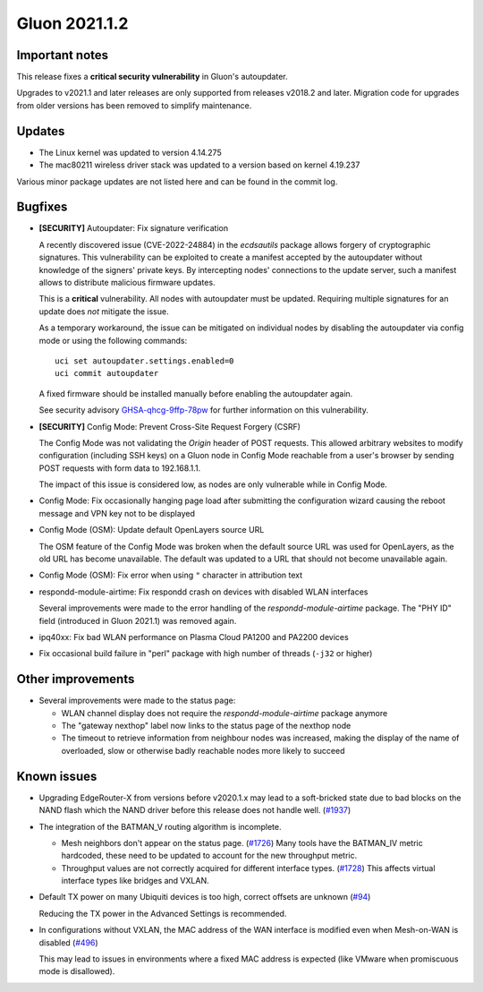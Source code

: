 Gluon 2021.1.2
==============

Important notes
---------------

This release fixes a **critical security vulnerability** in Gluon's
autoupdater.

Upgrades to v2021.1 and later releases are only supported from releases v2018.2
and later. Migration code for upgrades from older versions has been removed to
simplify maintenance.


Updates
-------

- The Linux kernel was updated to version 4.14.275
- The mac80211 wireless driver stack was updated to a version based on kernel
  4.19.237

Various minor package updates are not listed here and can be found in the commit
log.


Bugfixes
--------

* **[SECURITY]** Autoupdater: Fix signature verification

  A recently discovered issue (CVE-2022-24884) in the *ecdsautils* package
  allows forgery of cryptographic signatures. This vulnerability can be
  exploited to create a manifest accepted by the autoupdater without knowledge
  of the signers' private keys. By intercepting nodes' connections to the update
  server, such a manifest allows to distribute malicious firmware updates.

  This is a **critical** vulnerability. All nodes with autoupdater must be
  updated. Requiring multiple signatures for an update does *not* mitigate the
  issue.

  As a temporary workaround, the issue can be mitigated on individual nodes by
  disabling the autoupdater via config mode or using the following commands::

    uci set autoupdater.settings.enabled=0
    uci commit autoupdater

  A fixed firmware should be installed manually before enabling the autoupdater
  again.

  See security advisory `GHSA-qhcg-9ffp-78pw
  <https://github.com/freifunk-gluon/ecdsautils/security/advisories/GHSA-qhcg-9ffp-78pw>`_
  for further information on this vulnerability.

* **[SECURITY]** Config Mode: Prevent Cross-Site Request Forgery (CSRF)

  The Config Mode was not validating the *Origin* header of POST requests.
  This allowed arbitrary websites to modify   configuration (including SSH keys)
  on a Gluon node in Config Mode reachable from a user's browser by sending POST
  requests with form data to 192.168.1.1.

  The impact of this issue is considered low, as nodes are only vulnerable while
  in Config Mode.

* Config Mode: Fix occasionally hanging page load after submitting the
  configuration wizard causing the reboot message and VPN key not to be
  displayed

* Config Mode (OSM): Update default OpenLayers source URL

  The OSM feature of the Config Mode was broken when the default source URL was
  used for OpenLayers, as the old URL has become unavailable. The default was
  updated to a URL that should not become unavailable again.

* Config Mode (OSM): Fix error when using ``"`` character in attribution text

* respondd-module-airtime: Fix respondd crash on devices with disabled WLAN
  interfaces

  Several improvements were made to the error handling of the
  *respondd-module-airtime* package. The "PHY ID" field (introduced in Gluon
  2021.1) was removed again.

* ipq40xx: Fix bad WLAN performance on Plasma Cloud PA1200 and PA2200 devices

* Fix occasional build failure in "perl" package with high number of threads
  (``-j32`` or higher)


Other improvements
------------------

* Several improvements were made to the status page:

  - WLAN channel display does not require the *respondd-module-airtime* package
    anymore
  - The "gateway nexthop" label now links to the status page of the nexthop node
  - The timeout to retrieve information from neighbour nodes was increased,
    making the display of the name
    of overloaded, slow or otherwise badly reachable nodes more likely to
    succeed


Known issues
------------

* Upgrading EdgeRouter-X from versions before v2020.1.x may lead to a
  soft-bricked state due to bad blocks on the NAND flash which the NAND driver
  before this release does not handle well.
  (`#1937 <https://github.com/freifunk-gluon/gluon/issues/1937>`_)

* The integration of the BATMAN_V routing algorithm is incomplete.

  - Mesh neighbors don't appear on the status page.
    (`#1726 <https://github.com/freifunk-gluon/gluon/issues/1726>`_)
    Many tools have the BATMAN_IV metric hardcoded, these need to be updated to
    account for the new throughput metric.
  - Throughput values are not correctly acquired for different interface types.
    (`#1728 <https://github.com/freifunk-gluon/gluon/issues/1728>`_)
    This affects virtual interface types like bridges and VXLAN.

* Default TX power on many Ubiquiti devices is too high, correct offsets are
  unknown (`#94 <https://github.com/freifunk-gluon/gluon/issues/94>`_)

  Reducing the TX power in the Advanced Settings is recommended.

* In configurations without VXLAN, the MAC address of the WAN interface is
  modified even when Mesh-on-WAN is disabled
  (`#496 <https://github.com/freifunk-gluon/gluon/issues/496>`_)

  This may lead to issues in environments where a fixed MAC address is expected
  (like VMware when promiscuous mode is disallowed).
